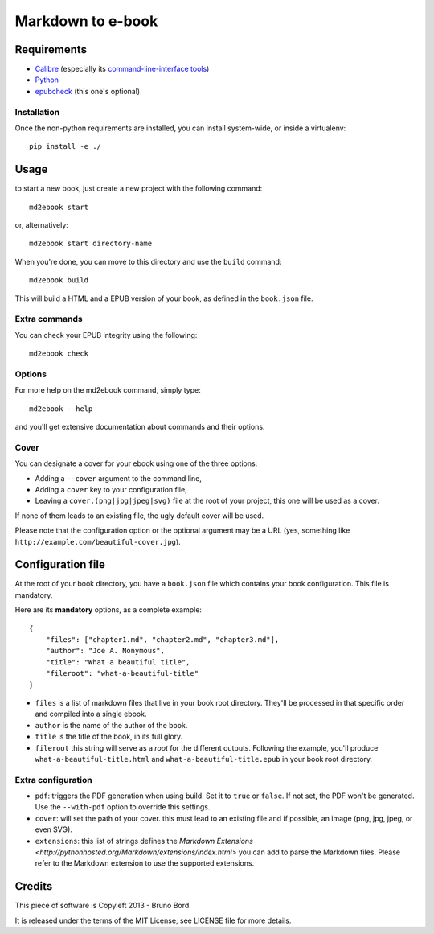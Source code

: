 ==================
Markdown to e-book
==================

Requirements
============

* `Calibre <http://calibre-ebook.com/>`_  (especially its `command-line-interface tools <http://manual.calibre-ebook.com/cli/cli-index.html>`_)
* `Python <http://python.org/>`_
* `epubcheck <https://github.com/IDPF/epubcheck>`_ (this one's optional)

Installation
------------

Once the non-python requirements are installed, you can install system-wide, or
inside a virtualenv::

    pip install -e ./


Usage
=====

to start a new book, just create a new project with the following command::

    md2ebook start

or, alternatively::

    md2ebook start directory-name

When you're done, you can move to this directory and use the ``build`` command::

    md2ebook build

This will build a HTML and a EPUB version of your book, as defined in the
``book.json`` file.

Extra commands
--------------

You can check your EPUB integrity using the following::

    md2ebook check

Options
-------

For more help on the md2ebook command, simply type::

    md2ebook --help

and you'll get extensive documentation about commands and their options.

Cover
-----

You can designate a cover for your ebook using one of the three options:

* Adding a ``--cover`` argument to the command line,
* Adding a ``cover`` key to your configuration file,
* Leaving a ``cover.(png|jpg|jpeg|svg)`` file at the root of your project, this
  one will be used as a cover.

If none of them leads to an existing file, the ugly default cover will be used.

Please note that the configuration option or the optional argument may be a
URL (yes, something like ``http://example.com/beautiful-cover.jpg``).

Configuration file
==================

At the root of your book directory, you have a ``book.json`` file which
contains your book configuration. This file is mandatory.

Here are its **mandatory** options, as a complete example:

::

    {
        "files": ["chapter1.md", "chapter2.md", "chapter3.md"],
        "author": "Joe A. Nonymous",
        "title": "What a beautiful title",
        "fileroot": "what-a-beautiful-title"
    }

* ``files`` is a list of markdown files that live in your book root directory.
  They'll be processed in that specific order and compiled into a single ebook.
* ``author`` is the name of the author of the book.
* ``title`` is the title of the book, in its full glory.
* ``fileroot`` this string will serve as a *root* for the different outputs.
  Following the example, you'll produce ``what-a-beautiful-title.html`` and
  ``what-a-beautiful-title.epub`` in your book root directory.

Extra configuration
-------------------

* ``pdf``: triggers the PDF generation when using build. Set it to ``true`` or
  ``false``. If not set, the PDF won't be generated. Use the ``--with-pdf``
  option to override this settings.
* ``cover``: will set the path of your cover. this must lead to an existing file
  and if possible, an image (png, jpg, jpeg, or even SVG).
* ``extensions``: this list of strings defines the
  `Markdown Extensions <http://pythonhosted.org/Markdown/extensions/index.html>`
  you can add to parse the Markdown files. Please refer to the Markdown
  extension to use the supported extensions.


Credits
=======

This piece of software is Copyleft 2013 - Bruno Bord.

It is released under the terms of the MIT License, see LICENSE file for more
details.
